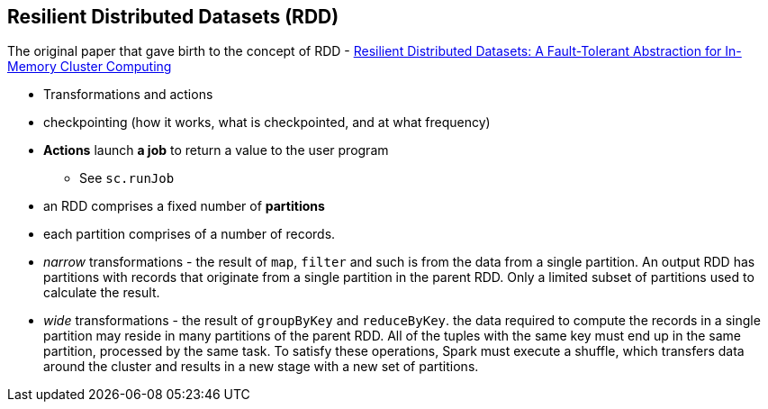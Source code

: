 == Resilient Distributed Datasets (RDD)

The original paper that gave birth to the concept of RDD - https://www.cs.berkeley.edu/~matei/papers/2012/nsdi_spark.pdf[Resilient Distributed Datasets: A Fault-Tolerant Abstraction for
In-Memory Cluster Computing]

* Transformations and actions
* checkpointing (how it works, what is checkpointed, and at what frequency)

* *Actions* launch *a job* to return a value to the user program
** See `sc.runJob`
* an RDD comprises a fixed number of *partitions*
* each partition comprises of a number of records.
* _narrow_ transformations - the result of `map`, `filter` and such is from the data from a single partition. An output RDD has partitions with records that originate from a single partition in the parent RDD. Only a limited subset of partitions used to calculate the result.
* _wide_ transformations - the result of `groupByKey` and `reduceByKey`. the data required to compute the records in a single partition may reside in many partitions of the parent RDD. All of the tuples with the same key must end up in the same partition, processed by the same task. To satisfy these operations, Spark must execute a shuffle, which transfers data around the cluster and results in a new stage with a new set of partitions.
